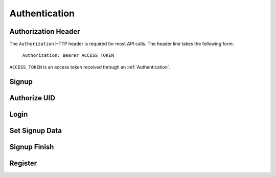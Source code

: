 
.. _Authentication:

Authentication
==================

.. _Authorization Header:

Authorization Header
--------------------

The ``Authorization`` HTTP header is required for most API calls. The header line takes the following form:

    ``Authorization: Bearer ACCESS_TOKEN``

``ACCESS_TOKEN`` is an access token received through an :ref:`Authentication`.

.. _Signup:

Signup
-------------------------

.. http:post:: ferlyapi.com/newSignup

    Begins the signup process with Ferly.

    :reqheader Authorization: See :ref:`Authorization Header`.

    :<json string login: Required. The phone or email the user wishes to signup with.

    :<json string username: Required. The username the user wishes to signup with.

.. _Authorize UID:

Authorize UID
------------------

.. http:post:: ferlyapi.com/auth-uid

    Receive a code that validates the user's control of a UID. The client calls this API after the user enters a code after the user has called :http:post:`ferlyapi.com/newSignup`.

    :<json string factor_id: The factor_id returned from newSignup.

    :<json string code: The code entered by the user.

    :<json string recaptcha_response:
        Conveys the response provided by the invisible ReCAPTCHA widget. This field is required when the platform detects excessive attempts to guess passwords or authentication codes.

    :<json string attempt_path: The attempt path returned from newSignup.

    :<json string secret: The secret returned from newSignup.



.. _Login:

Login
-------------------------

.. http:post:: ferlyapi.com/login

    Called after :http:post:`ferlyapi.com/auth-uid` when a profile_id is returned. Allows a user to be authenticated to a new device and logged in when finding that their account already exists on file during signup.

    :reqheader Authorization: See :ref:`Authorization Header`.

    :<json string profile_id:
        Required. The profile_id returned from :http:post:`ferlyapi.com/auth-uid`.

    :<json string expo_token:
        Optional. expo_token corresponding to the new device on which the account is being recovered from.

    :<json string os:
        Optional. The os on which the device is being run on.

.. _Set Signup Data:

Set Signup Data
---------------------

.. http:post:: ferlyapi.com/set-signup-data

    Called after :http:post:`ferlyapi.com/auth-uid` when a profile_id is not returned to continue signup process.

    :<json string first_name: First name of customer.

    :<json string last_name: Last name of customer.

    :<json string attempt_path: The attempt path returned from newSignup.

    :<json string secret: The secret returned from newSignup.

.. _Signup Finish:

Signup Finish
--------------

.. http:post:: ferlyapi.com/signup-finish

    Called after :http:post:`ferlyapi.com/set-signup-data`. Acceptance of terms and conditions of using Ferly.

    :<json bool agreed: Indicates the user agreed to the terms and conditions.

    :<json string attempt_path: The attempt path returned from newSignup.

    :<json string secret: The secret returned from newSignup.

.. _Register:

Register
------------------------

.. http:post:: ferlyapi.com/register

    Associate a device with a new customer and wallet and completes the signup process. Called after :http:post:`ferlyapi.com/signup-finish`.

    :reqheader Authorization: See :ref:`Authorization Header` The ACCESS_TOKEN the caller wants to use for future authentication is passed at this point.

    :<json string first_name:
        Required. The customer's first name.

    :<json string last_name:
        Required. The customer's last name.

    :<json string username:
        Required. The customer's username.

    :<json string profile_id:
        Required. The profile_id returned from :http:post:`ferlyapi.com/auth-uid`.

    :<json string expo_token:
        Optional. expo_token corresponding to the new device on which the account is being recovered from.

    :<json string os:
        Optional. The os on which the device is being run on.
